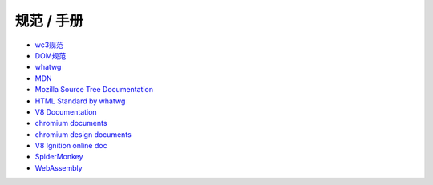 规范 / 手册
================================
- `wc3规范 <https://www.w3.org/standards/>`_
- `DOM规范 <https://www.w3.org/DOM/DOMTR>`_
- `whatwg <https://html.spec.whatwg.org/>`_
- `MDN <https://developer.mozilla.org>`_
- `Mozilla Source Tree Documentation <https://firefox-source-docs.mozilla.org/>`_
- `HTML Standard by whatwg <https://github.com/whatwg/html>`_
- `V8 Documentation <https://v8.dev/docs>`_
- `chromium documents <https://chromium.googlesource.com/chromium/src/+/master/docs/>`_
- `chromium design documents <https://www.chromium.org/developers/design-documents>`_
- `V8 Ignition online doc <https://docs.google.com/document/d/11T2CRex9hXxoJwbYqVQ32yIPMh0uouUZLdyrtmMoL44/edit?ts=56f27d9d#heading=h.6jz9dj3bnr8t>`_
- `SpiderMonkey <https://developer.mozilla.org/en-US/docs/Mozilla/Projects/SpiderMonkey>`_
- `WebAssembly <https://webassembly.org/>`_
